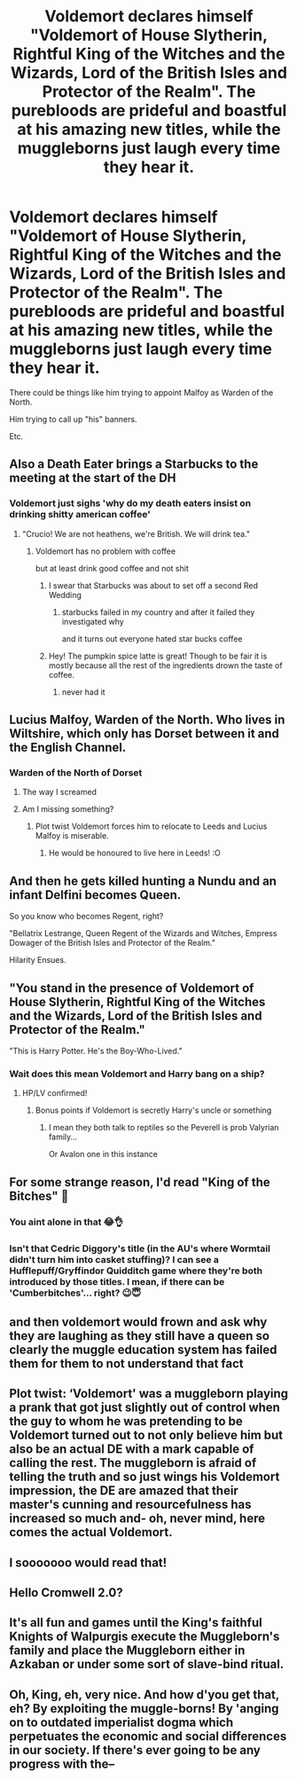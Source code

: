 #+TITLE: Voldemort declares himself "Voldemort of House Slytherin, Rightful King of the Witches and the Wizards, Lord of the British Isles and Protector of the Realm". The purebloods are prideful and boastful at his amazing new titles, while the muggleborns just laugh every time they hear it.

* Voldemort declares himself "Voldemort of House Slytherin, Rightful King of the Witches and the Wizards, Lord of the British Isles and Protector of the Realm". The purebloods are prideful and boastful at his amazing new titles, while the muggleborns just laugh every time they hear it.
:PROPERTIES:
:Author: maxart2001
:Score: 109
:DateUnix: 1603824482.0
:DateShort: 2020-Oct-27
:FlairText: Prompt
:END:
There could be things like him trying to appoint Malfoy as Warden of the North.

Him trying to call up "his" banners.

Etc.


** Also a Death Eater brings a Starbucks to the meeting at the start of the DH
:PROPERTIES:
:Author: Jon_Riptide
:Score: 70
:DateUnix: 1603825858.0
:DateShort: 2020-Oct-27
:END:

*** Voldemort just sighs 'why do my death eaters insist on drinking shitty american coffee'
:PROPERTIES:
:Author: CommanderL3
:Score: 34
:DateUnix: 1603849884.0
:DateShort: 2020-Oct-28
:END:

**** "Crucio! We are not heathens, we're British. We will drink tea."
:PROPERTIES:
:Author: streakermaximus
:Score: 24
:DateUnix: 1603866768.0
:DateShort: 2020-Oct-28
:END:

***** Voldemort has no problem with coffee

but at least drink good coffee and not shit
:PROPERTIES:
:Author: CommanderL3
:Score: 14
:DateUnix: 1603866947.0
:DateShort: 2020-Oct-28
:END:

****** I swear that Starbucks was about to set off a second Red Wedding
:PROPERTIES:
:Author: Darkhorse_17
:Score: 10
:DateUnix: 1603868047.0
:DateShort: 2020-Oct-28
:END:

******* starbucks failed in my country and after it failed they investigated why

and it turns out everyone hated star bucks coffee
:PROPERTIES:
:Author: CommanderL3
:Score: 18
:DateUnix: 1603870228.0
:DateShort: 2020-Oct-28
:END:


****** Hey! The pumpkin spice latte is great! Though to be fair it is mostly because all the rest of the ingredients drown the taste of coffee.
:PROPERTIES:
:Author: JOKERRule
:Score: 2
:DateUnix: 1603887019.0
:DateShort: 2020-Oct-28
:END:

******* never had it
:PROPERTIES:
:Author: CommanderL3
:Score: 2
:DateUnix: 1603887358.0
:DateShort: 2020-Oct-28
:END:


** Lucius Malfoy, Warden of the North. Who lives in Wiltshire, which only has Dorset between it and the English Channel.
:PROPERTIES:
:Author: Juliett_Alpha
:Score: 28
:DateUnix: 1603853209.0
:DateShort: 2020-Oct-28
:END:

*** Warden of the North of Dorset
:PROPERTIES:
:Author: I_main_pyro
:Score: 24
:DateUnix: 1603858690.0
:DateShort: 2020-Oct-28
:END:

**** The way I screamed
:PROPERTIES:
:Author: Paul_C_Leigh
:Score: 7
:DateUnix: 1603860673.0
:DateShort: 2020-Oct-28
:END:


**** Am I missing something?
:PROPERTIES:
:Author: tumbleweedsforever
:Score: 6
:DateUnix: 1603861810.0
:DateShort: 2020-Oct-28
:END:

***** Plot twist Voldemort forces him to relocate to Leeds and Lucius Malfoy is miserable.
:PROPERTIES:
:Author: Darkhorse_17
:Score: 13
:DateUnix: 1603868098.0
:DateShort: 2020-Oct-28
:END:

****** He would be honoured to live here in Leeds! :O
:PROPERTIES:
:Author: DamianBill
:Score: 7
:DateUnix: 1603878763.0
:DateShort: 2020-Oct-28
:END:


** And then he gets killed hunting a Nundu and an infant Delfini becomes Queen.

So you know who becomes Regent, right?

"Bellatrix Lestrange, Queen Regent of the Wizards and Witches, Empress Dowager of the British Isles and Protector of the Realm."

Hilarity Ensues.
:PROPERTIES:
:Author: Darkhorse_17
:Score: 27
:DateUnix: 1603868706.0
:DateShort: 2020-Oct-28
:END:


** "You stand in the presence of Voldemort of House Slytherin, Rightful King of the Witches and the Wizards, Lord of the British Isles and Protector of the Realm."

"This is Harry Potter. He's the Boy-Who-Lived."
:PROPERTIES:
:Author: Yuriy116
:Score: 66
:DateUnix: 1603828265.0
:DateShort: 2020-Oct-27
:END:

*** Wait does this mean Voldemort and Harry bang on a ship?
:PROPERTIES:
:Author: AppaWithAChoppa
:Score: 24
:DateUnix: 1603847168.0
:DateShort: 2020-Oct-28
:END:

**** HP/LV confirmed!
:PROPERTIES:
:Score: 13
:DateUnix: 1603858541.0
:DateShort: 2020-Oct-28
:END:

***** Bonus points if Voldemort is secretly Harry's uncle or something
:PROPERTIES:
:Author: Darkhorse_17
:Score: 10
:DateUnix: 1603868008.0
:DateShort: 2020-Oct-28
:END:

****** I mean they both talk to reptiles so the Peverell is prob Valyrian family...

Or Avalon one in this instance
:PROPERTIES:
:Author: MoDthestralHostler
:Score: 5
:DateUnix: 1603880890.0
:DateShort: 2020-Oct-28
:END:


** For some strange reason, I'd read "King of the Bitches" 🧐
:PROPERTIES:
:Author: NathemaBlackmoon
:Score: 27
:DateUnix: 1603829634.0
:DateShort: 2020-Oct-27
:END:

*** You aint alone in that 😂👌
:PROPERTIES:
:Author: Queen_Ares
:Score: 5
:DateUnix: 1603878485.0
:DateShort: 2020-Oct-28
:END:


*** Isn't that Cedric Diggory's title (in the AU's where Wormtail didn't turn him into casket stuffing)? I can see a Hufflepuff/Gryffindor Quidditch game where they're both introduced by those titles. I mean, if there can be 'Cumberbitches'... right? 😉😇
:PROPERTIES:
:Author: BrotherGrimace
:Score: 2
:DateUnix: 1603908156.0
:DateShort: 2020-Oct-28
:END:


** and then voldemort would frown and ask why they are laughing as they still have a queen so clearly the muggle education system has failed them for them to not understand that fact
:PROPERTIES:
:Author: CommanderL3
:Score: 15
:DateUnix: 1603849845.0
:DateShort: 2020-Oct-28
:END:


** Plot twist: ‘Voldemort' was a muggleborn playing a prank that got just slightly out of control when the guy to whom he was pretending to be Voldemort turned out to not only believe him but also be an actual DE with a mark capable of calling the rest. The muggleborn is afraid of telling the truth and so just wings his Voldemort impression, the DE are amazed that their master's cunning and resourcefulness has increased so much and- oh, never mind, here comes the actual Voldemort.
:PROPERTIES:
:Author: JOKERRule
:Score: 5
:DateUnix: 1603887358.0
:DateShort: 2020-Oct-28
:END:


** I sooooooo would read that!
:PROPERTIES:
:Author: TamaSMS
:Score: 8
:DateUnix: 1603834885.0
:DateShort: 2020-Oct-28
:END:


** Hello Cromwell 2.0?
:PROPERTIES:
:Author: Trekkie200
:Score: 4
:DateUnix: 1603877864.0
:DateShort: 2020-Oct-28
:END:


** It's all fun and games until the King's faithful Knights of Walpurgis execute the Muggleborn's family and place the Muggleborn either in Azkaban or under some sort of slave-bind ritual.
:PROPERTIES:
:Author: OrionG1526
:Score: 2
:DateUnix: 1603888404.0
:DateShort: 2020-Oct-28
:END:


** Oh, King, eh, very nice. And how d'you get that, eh? By exploiting the muggle-borns! By 'anging on to outdated imperialist dogma which perpetuates the economic and social differences in our society. If there's ever going to be any progress with the--
:PROPERTIES:
:Author: Enoraptor
:Score: 2
:DateUnix: 1603946264.0
:DateShort: 2020-Oct-29
:END:
